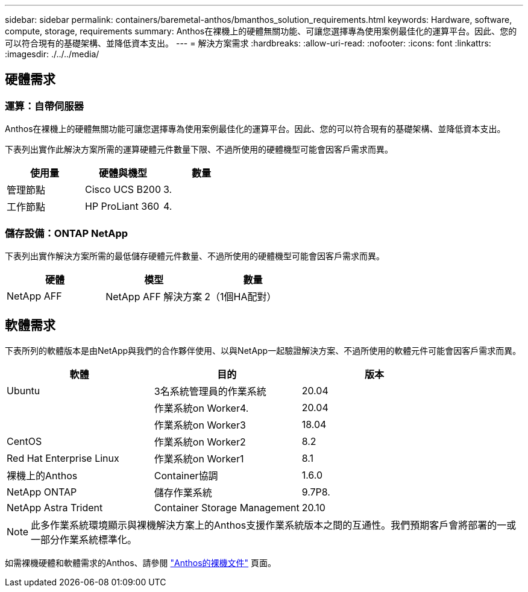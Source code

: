 ---
sidebar: sidebar 
permalink: containers/baremetal-anthos/bmanthos_solution_requirements.html 
keywords: Hardware, software, compute, storage, requirements 
summary: Anthos在裸機上的硬體無關功能、可讓您選擇專為使用案例最佳化的運算平台。因此、您的可以符合現有的基礎架構、並降低資本支出。 
---
= 解決方案需求
:hardbreaks:
:allow-uri-read: 
:nofooter: 
:icons: font
:linkattrs: 
:imagesdir: ./../../media/




== 硬體需求



=== 運算：自帶伺服器

Anthos在裸機上的硬體無關功能可讓您選擇專為使用案例最佳化的運算平台。因此、您的可以符合現有的基礎架構、並降低資本支出。

下表列出實作此解決方案所需的運算硬體元件數量下限、不過所使用的硬體機型可能會因客戶需求而異。

|===
| 使用量 | 硬體與機型 | 數量 


| 管理節點 | Cisco UCS B200 | 3. 


| 工作節點 | HP ProLiant 360 | 4. 
|===


=== 儲存設備：ONTAP NetApp

下表列出實作解決方案所需的最低儲存硬體元件數量、不過所使用的硬體機型可能會因客戶需求而異。

|===
| 硬體 | 模型 | 數量 


| NetApp AFF | NetApp AFF 解決方案 | 2（1個HA配對） 
|===


== 軟體需求

下表所列的軟體版本是由NetApp與我們的合作夥伴使用、以與NetApp一起驗證解決方案、不過所使用的軟體元件可能會因客戶需求而異。

|===
| 軟體 | 目的 | 版本 


| Ubuntu | 3名系統管理員的作業系統 | 20.04 


|  | 作業系統on Worker4. | 20.04 


|  | 作業系統on Worker3 | 18.04 


| CentOS | 作業系統on Worker2 | 8.2 


| Red Hat Enterprise Linux | 作業系統on Worker1 | 8.1 


| 裸機上的Anthos | Container協調 | 1.6.0 


| NetApp ONTAP | 儲存作業系統 | 9.7P8. 


| NetApp Astra Trident | Container Storage Management | 20.10 
|===

NOTE: 此多作業系統環境顯示與裸機解決方案上的Anthos支援作業系統版本之間的互通性。我們預期客戶會將部署的一或一部分作業系統標準化。

如需裸機硬體和軟體需求的Anthos、請參閱 https://cloud.google.com/anthos/clusters/docs/bare-metal/latest["Anthos的裸機文件"^] 頁面。
